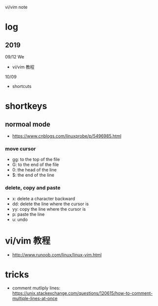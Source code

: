 #+STARTUP: indent
vi/vim note
* log 
** 2019
09/12 We
- vi/vim 教程

10/09
- shortcuts
* shortkeys
** normoal mode
- https://www.cnblogs.com/linuxprobe/p/5496985.html
*** move cursor
- gg: to the top of the file
- G: to the end of the file
- 0: the head of the line
- $: the end of the line

*** delete, copy and paste
- x: delete a character backward
- dd: delete the line where the cursor is
- yy: copy the line where the cursor is
- p: paste the line
- u: undo
* vi/vim 教程
- http://www.runoob.com/linux/linux-vim.html



* tricks
- comment mutliply lines: https://unix.stackexchange.com/questions/120615/how-to-comment-multiple-lines-at-once
